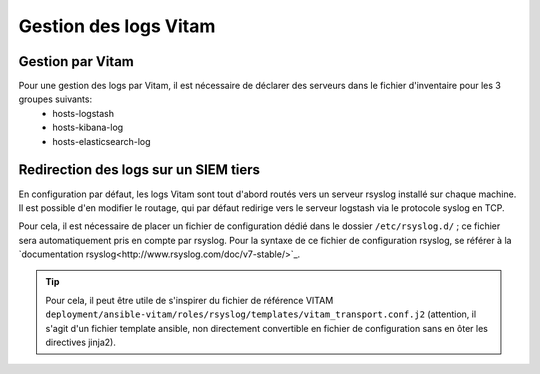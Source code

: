
Gestion des logs Vitam
######################

Gestion par Vitam
=================

Pour une gestion des logs par Vitam, il est nécessaire de déclarer des serveurs dans le fichier d'inventaire pour les 3 groupes suivants:
    - hosts-logstash
    - hosts-kibana-log
    - hosts-elasticsearch-log


Redirection des logs sur un SIEM tiers
======================================

En configuration par défaut, les logs Vitam sont tout d'abord routés vers un serveur rsyslog installé sur chaque machine.
Il est possible d'en modifier le routage, qui par défaut redirige vers le serveur logstash via le protocole syslog en TCP.

Pour cela, il est nécessaire de placer un fichier de configuration dédié dans le dossier ``/etc/rsyslog.d/`` ; ce fichier sera automatiquement pris en compte par rsyslog. Pour la syntaxe de ce fichier de configuration rsyslog, se référer à la `documentation rsyslog<http://www.rsyslog.com/doc/v7-stable/>`_.

.. tip:: Pour cela, il peut être utile de s'inspirer du fichier de référence VITAM ``deployment/ansible-vitam/roles/rsyslog/templates/vitam_transport.conf.j2`` (attention, il s'agit d'un fichier template ansible, non directement convertible en fichier de configuration sans en ôter les directives jinja2).

